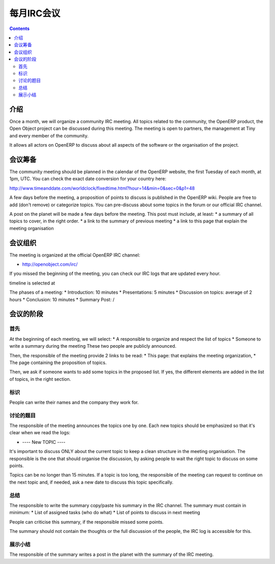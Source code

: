 .. i18n: .. _irc-meeting-link:
.. i18n: 
.. i18n: Monthly IRC Meeting
.. i18n: -------------------
..

.. _irc-meeting-link:

每月IRC会议
-------------------

.. i18n: .. contents::
..

.. contents::

.. i18n: Introduction
.. i18n: ++++++++++++
..

介绍
++++++++++++

.. i18n: Once a month, we will organize a community IRC meeting. All topics related to
.. i18n: the community, the OpenERP product, the Open Object project can be discussed
.. i18n: during this meeting. The meeting is open to partners, the management at Tiny
.. i18n: and every member of the community.
..

Once a month, we will organize a community IRC meeting. All topics related to
the community, the OpenERP product, the Open Object project can be discussed
during this meeting. The meeting is open to partners, the management at Tiny
and every member of the community.

.. i18n: It allows all actors on OpenERP to discuss about all aspects of the software
.. i18n: or the organisation of the project.
..

It allows all actors on OpenERP to discuss about all aspects of the software
or the organisation of the project.

.. i18n: Preparation of the Meeting
.. i18n: ++++++++++++++++++++++++++
..

会议筹备
++++++++++++++++++++++++++

.. i18n: The community meeting should be planned in the calendar of the OpenERP
.. i18n: website, the first Tuesday of each month, at 1pm, UTC. You can check the exact
.. i18n: date conversion for your country here:
..

The community meeting should be planned in the calendar of the OpenERP
website, the first Tuesday of each month, at 1pm, UTC. You can check the exact
date conversion for your country here:

.. i18n: http://www.timeanddate.com/worldclock/fixedtime.html?hour=14&min=0&sec=0&p1=48
..

http://www.timeanddate.com/worldclock/fixedtime.html?hour=14&min=0&sec=0&p1=48

.. i18n: A few days before the meeting, a proposition of points to discuss is published
.. i18n: in the OpenERP wiki. People are free to add (don't remove) or categorize topics.
.. i18n: You can pre-discuss about some topics in the forum or our official IRC channel.
..

A few days before the meeting, a proposition of points to discuss is published
in the OpenERP wiki. People are free to add (don't remove) or categorize topics.
You can pre-discuss about some topics in the forum or our official IRC channel.

.. i18n: A post on the planet will be made a few days before the meeting. This post must include,
.. i18n: at least:
.. i18n: * a summary of all topics to cover, in the right order.
.. i18n: * a link to the summary of previous meeting
.. i18n: * a link to this page that explain the meeting organisation
..

A post on the planet will be made a few days before the meeting. This post must include,
at least:
* a summary of all topics to cover, in the right order.
* a link to the summary of previous meeting
* a link to this page that explain the meeting organisation

.. i18n: Organisation of the Meeting
.. i18n: +++++++++++++++++++++++++++
..

会议组织
+++++++++++++++++++++++++++

.. i18n: The meeting is organized at the official OpenERP IRC channel:
..

The meeting is organized at the official OpenERP IRC channel:

.. i18n: * http://openobject.com/irc/
..

* http://openobject.com/irc/

.. i18n: If you missed the beginning of the meeting, you can check our IRC logs that
.. i18n: are updated every hour.
..

If you missed the beginning of the meeting, you can check our IRC logs that
are updated every hour.

.. i18n: timeline is selected at 
..

timeline is selected at 

.. i18n: The phases of a meeting:
.. i18n: * Introduction: 10 minutes
.. i18n: * Presentations: 5 minutes
.. i18n: * Discussion on topics: average of 2 hours
.. i18n: * Conclusion: 10 minutes
.. i18n: * Summary Post: /
..

The phases of a meeting:
* Introduction: 10 minutes
* Presentations: 5 minutes
* Discussion on topics: average of 2 hours
* Conclusion: 10 minutes
* Summary Post: /

.. i18n: The phases of the meeting
.. i18n: +++++++++++++++++++++++++
..

会议的阶段
+++++++++++++++++++++++++

.. i18n: Introduction
.. i18n: ~~~~~~~~~~~~
..

首先
~~~~~~~~~~~~

.. i18n: At the beginning of each meeting, we will select:
.. i18n: * A responsible to organize and respect the list of topics
.. i18n: * Someone to write a summary during the meeting
.. i18n: These two people are publicly announced.
..

At the beginning of each meeting, we will select:
* A responsible to organize and respect the list of topics
* Someone to write a summary during the meeting
These two people are publicly announced.

.. i18n: Then, the responsible of the meeting provide 2 links to be read:
.. i18n: * This page: that explains the meeting organization,
.. i18n: * The page containing the proposition of topics.
..

Then, the responsible of the meeting provide 2 links to be read:
* This page: that explains the meeting organization,
* The page containing the proposition of topics.

.. i18n: Then, we ask if someone wants to add some topics in the proposed list. If yes,
.. i18n: the different elements are added in the list of topics, in the right section.
..

Then, we ask if someone wants to add some topics in the proposed list. If yes,
the different elements are added in the list of topics, in the right section.

.. i18n: Presentations
.. i18n: ~~~~~~~~~~~~~
..

标识
~~~~~~~~~~~~~

.. i18n: People can write their names and the company they work for.
..

People can write their names and the company they work for.

.. i18n: Discussion on topics
.. i18n: ~~~~~~~~~~~~~~~~~~~~
..

讨论的题目
~~~~~~~~~~~~~~~~~~~~

.. i18n: The responsible of the meeting announces the topics one by one. Each new topics
.. i18n: should be emphasized so that it's clear when we read the logs:
..

The responsible of the meeting announces the topics one by one. Each new topics
should be emphasized so that it's clear when we read the logs:

.. i18n: * ---- New TOPIC ----
..

* ---- New TOPIC ----

.. i18n: It's important to discuss ONLY about the current topic to keep a clean
.. i18n: structure in the meeting organisation. The responsible is the one that
.. i18n: should organise the discussion, by asking people to wait the right
.. i18n: topic to discuss on some points.
..

It's important to discuss ONLY about the current topic to keep a clean
structure in the meeting organisation. The responsible is the one that
should organise the discussion, by asking people to wait the right
topic to discuss on some points.

.. i18n: Topics can be no longer than 15 minutes. If a topic is too long, the
.. i18n: responsible of the meeting can request to continue on the next topic and,
.. i18n: if needed, ask a new date to discuss this topic specifically.
..

Topics can be no longer than 15 minutes. If a topic is too long, the
responsible of the meeting can request to continue on the next topic and,
if needed, ask a new date to discuss this topic specifically.

.. i18n: Conclusion
.. i18n: ~~~~~~~~~~
..

总结
~~~~~~~~~~

.. i18n: The responsible to write the summary copy/paste his summary in the IRC
.. i18n: channel. The summary must contain in minimum:
.. i18n: * List of assigned tasks (who do what)
.. i18n: * List of points to discuss in next meeting
..

The responsible to write the summary copy/paste his summary in the IRC
channel. The summary must contain in minimum:
* List of assigned tasks (who do what)
* List of points to discuss in next meeting

.. i18n: People can criticise this summary, if the responsible missed some points.
..

People can criticise this summary, if the responsible missed some points.

.. i18n: The summary should not contain the thoughts or the full discussion of the
.. i18n: people, the IRC log is accessible for this.
..

The summary should not contain the thoughts or the full discussion of the
people, the IRC log is accessible for this.

.. i18n: Summary Post
.. i18n: ~~~~~~~~~~~~
..

展示小结
~~~~~~~~~~~~

.. i18n: The responsible of the summary writes a post in the planet with the summary
.. i18n: of the IRC meeting.
..

The responsible of the summary writes a post in the planet with the summary
of the IRC meeting.
